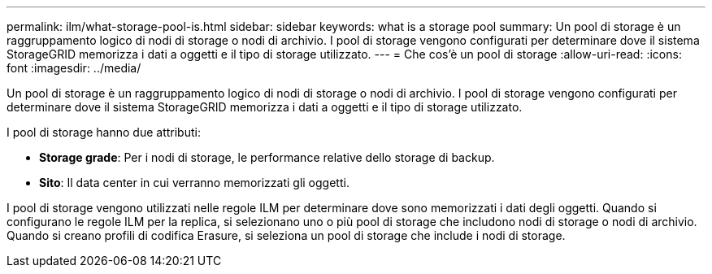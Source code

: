 ---
permalink: ilm/what-storage-pool-is.html 
sidebar: sidebar 
keywords: what is a storage pool 
summary: Un pool di storage è un raggruppamento logico di nodi di storage o nodi di archivio. I pool di storage vengono configurati per determinare dove il sistema StorageGRID memorizza i dati a oggetti e il tipo di storage utilizzato. 
---
= Che cos'è un pool di storage
:allow-uri-read: 
:icons: font
:imagesdir: ../media/


[role="lead"]
Un pool di storage è un raggruppamento logico di nodi di storage o nodi di archivio. I pool di storage vengono configurati per determinare dove il sistema StorageGRID memorizza i dati a oggetti e il tipo di storage utilizzato.

I pool di storage hanno due attributi:

* *Storage grade*: Per i nodi di storage, le performance relative dello storage di backup.
* *Sito*: Il data center in cui verranno memorizzati gli oggetti.


I pool di storage vengono utilizzati nelle regole ILM per determinare dove sono memorizzati i dati degli oggetti. Quando si configurano le regole ILM per la replica, si selezionano uno o più pool di storage che includono nodi di storage o nodi di archivio. Quando si creano profili di codifica Erasure, si seleziona un pool di storage che include i nodi di storage.
